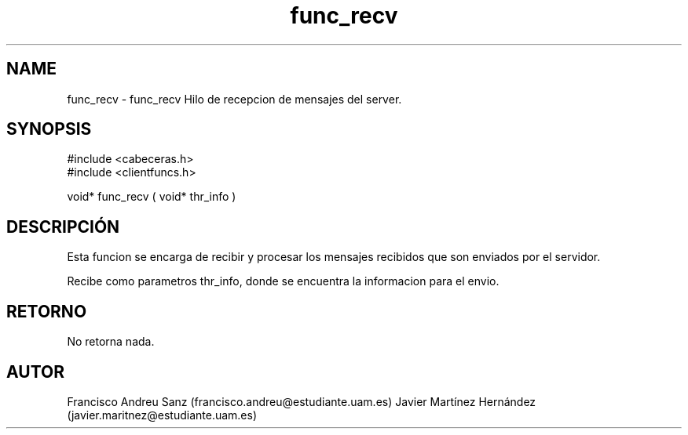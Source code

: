 .TH "func_recv" 3 "Martes, 19 de Abril de 2016" "Version 1" "ClienteIRC" \" -*- nroff -*-
.ad l
.nh
.SH NAME
func_recv \- func_recv 
Hilo de recepcion de mensajes del server\&.
.SH "SYNOPSIS"
.PP
.PP
.nf
 #include  <cabeceras.h>
   #include  <clientfuncs.h>

 void* func_recv ( void* thr_info )
.fi
.PP
.SH "DESCRIPCIÓN"
.PP
Esta funcion se encarga de recibir y procesar los mensajes recibidos que son enviados por el servidor\&.
.PP
Recibe como parametros thr_info, donde se encuentra la informacion para el envio\&.
.SH "RETORNO"
.PP
No retorna nada\&.
.SH "AUTOR"
.PP
Francisco Andreu Sanz (francisco.andreu@estudiante.uam.es) Javier Martínez Hernández (javier.maritnez@estudiante.uam.es) 
.PP
 
